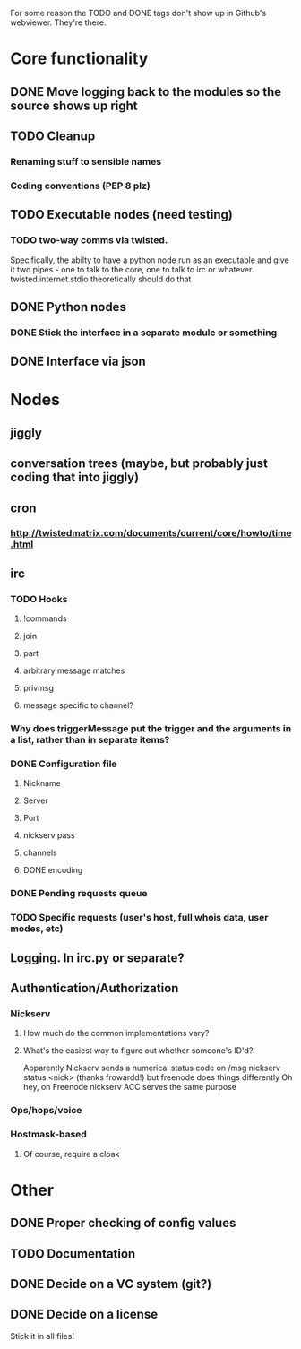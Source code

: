 For some reason the TODO and DONE tags don't show up in Github's webviewer.  They're there.

* Core functionality
** DONE Move logging back to the modules so the source shows up right
** TODO Cleanup
*** Renaming stuff to sensible names
*** Coding conventions (PEP 8 plz)
** TODO Executable nodes (need testing)
*** TODO two-way comms via twisted.
    Specifically, the abilty to have a python node run as an executable
    and give it two pipes - one to talk to the core, one to talk to irc or
    whatever.  twisted.internet.stdio theoretically should do that
** DONE Python nodes
*** DONE Stick the interface in a separate module or something
** DONE Interface via json

* Nodes
** jiggly
** conversation trees (maybe, but probably just coding that into jiggly)
** cron
*** http://twistedmatrix.com/documents/current/core/howto/time.html
** irc
*** TODO Hooks
**** !commands
**** join
**** part
**** arbitrary message matches
**** privmsg
**** message specific to channel?
*** Why does triggerMessage put the trigger and the arguments in a list, rather than in separate items?
*** DONE Configuration file
**** Nickname
**** Server
**** Port
**** nickserv pass
**** channels
**** DONE encoding
*** DONE Pending requests queue
*** TODO Specific requests (user's host, full whois data, user modes, etc)   
** Logging.  In irc.py or separate?
** Authentication/Authorization
*** Nickserv
**** How much do the common implementations vary?
**** What's the easiest way to figure out whether someone's ID'd?
     Apparently Nickserv sends a numerical status code on /msg nickserv
     status <nick> (thanks frowardd!) but freenode does things differently
     Oh hey, on Freenode nickserv ACC serves the same purpose
*** Ops/hops/voice
*** Hostmask-based
**** Of course, require a cloak
     
* Other
** DONE Proper checking of config values
** TODO Documentation
** DONE Decide on a VC system (git?)
** DONE Decide on a license
**** Stick it in all files!
